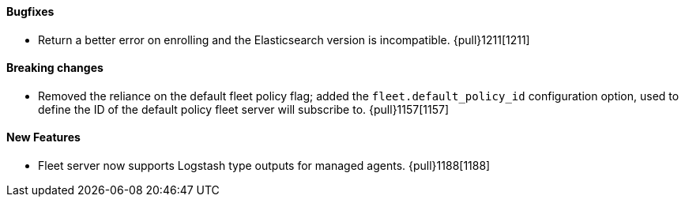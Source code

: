 ==== Bugfixes

- Return a better error on enrolling and the Elasticsearch version is incompatible. {pull}1211[1211]

==== Breaking changes

- Removed the reliance on the default fleet policy flag; added the `fleet.default_policy_id` configuration option, used to define the ID of the default policy fleet server will subscribe to. {pull}1157[1157]

==== New Features

- Fleet server now supports Logstash type outputs for managed agents. {pull}1188[1188]